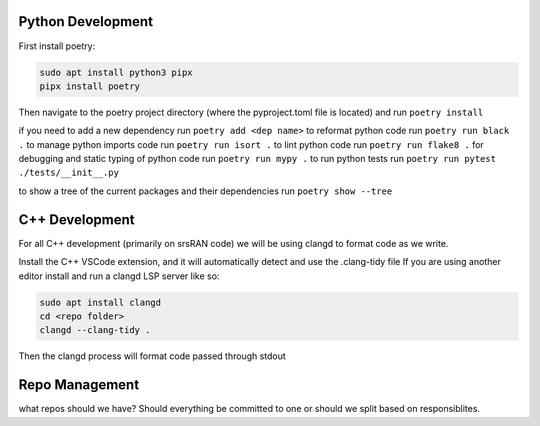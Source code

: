 Python Development
------------------

First install poetry:

.. code:: bash

   sudo apt install python3 pipx
   pipx install poetry

Then navigate to the poetry project directory (where the pyproject.toml
file is located) and run ``poetry install``

if you need to add a new dependency run ``poetry add <dep name>`` to
reformat python code run ``poetry run black .`` to manage python imports
code run ``poetry run isort .`` to lint python code run
``poetry run flake8 .`` for debugging and static typing of python code
run ``poetry run mypy .`` to run python tests run
``poetry run pytest ./tests/__init__.py``

to show a tree of the current packages and their dependencies run
``poetry show --tree``

C++ Development
---------------

For all C++ development (primarily on srsRAN code) we will be using
clangd to format code as we write.

Install the C++ VSCode extension, and it will automatically detect and
use the .clang-tidy file If you are using another editor install and run
a clangd LSP server like so:

.. code:: bash

   sudo apt install clangd
   cd <repo folder>
   clangd --clang-tidy .

Then the clangd process will format code passed through stdout

Repo Management
---------------

what repos should we have? Should everything be committed to one or
should we split based on responsiblites.
